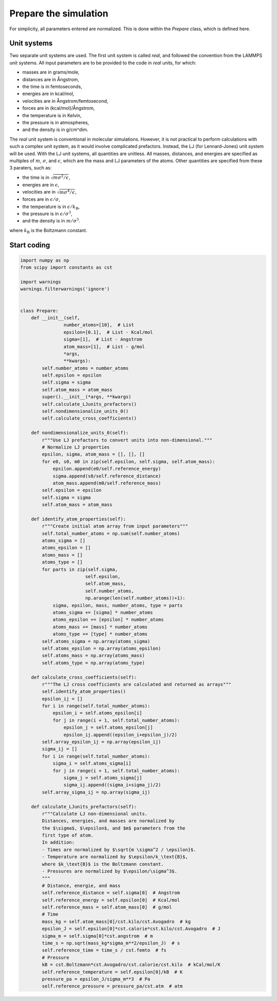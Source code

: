 Prepare the simulation
======================

.. container:: justify

    For simplicity, all parameters entered are normalized.
    This is done within the *Prepare* class, which is defined
    here.

Unit systems
------------

.. container:: justify

    Two separate unit systems are used. The first unit system is called
    *real*, and followed the convention from the LAMMPS unit systems.
    All input parameters are to be provided to the code in *real*
    units, for which:

    - masses are in grams/mole,
    - distances are in Ångstrom,
    - the time is in femtoseconds,
    - energies are in kcal/mol,
    - velocities are in Ångstrom/femtosecond,
    - forces are in (kcal/mol)/Ångstrom,
    - the temperature is in Kelvin,
    - the pressure is in atmospheres,
    - and the density is in g/cm^dim.

.. container:: justify

    The *real* unit system is conventional in molecular simulations. However,
    it is not practical to perform calculations with such a complex unit system,
    as it would involve complicated prefactors. Instead, the LJ (for Lennard-Jones)
    unit system will be used. With the LJ unit systems, all quantities are
    unitless. All masses, distances, and energies are specified as multiples 
    of :math:`m`, :math:`\sigma`, and :math:`\epsilon`, which are the mass and LJ
    parameters of the atoms. Other quantities are specified from these 3 paraters,
    such as:

    - the time is in :math:`\sqrt{m \sigma^2 / \epsilon}`,
    - energies are in :math:`\epsilon`,
    - velocities are in :math:`\sqrt{m \sigma^4 / \epsilon}`,
    - forces are in :math:`\epsilon/\sigma`,
    - the temperature is in :math:`\epsilon/k_\text{B}`,
    - the pressure is in :math:`\epsilon/\sigma^3`,
    - and the density is in :math:`m/\sigma^3`.

    where :math:`k_\text{B}` is the Boltzmann constant. 

Start coding
------------

.. code-block:: python

    import numpy as np
    from scipy import constants as cst

    import warnings
    warnings.filterwarnings('ignore')


    class Prepare:
        def __init__(self,
                    number_atoms=[10],  # List
                    epsilon=[0.1],  # List - Kcal/mol
                    sigma=[1],  # List - Angstrom
                    atom_mass=[1],  # List - g/mol
                    *args,
                    **kwargs):
            self.number_atoms = number_atoms
            self.epsilon = epsilon
            self.sigma = sigma
            self.atom_mass = atom_mass
            super().__init__(*args, **kwargs)
            self.calculate_LJunits_prefactors()
            self.nondimensionalize_units_0()
            self.calculate_cross_coefficients()

        def nondimensionalize_units_0(self):
            r"""Use LJ prefactors to convert units into non-dimensional."""
            # Normalize LJ properties
            epsilon, sigma, atom_mass = [], [], []
            for e0, s0, m0 in zip(self.epsilon, self.sigma, self.atom_mass):
                epsilon.append(e0/self.reference_energy)
                sigma.append(s0/self.reference_distance)
                atom_mass.append(m0/self.reference_mass)
            self.epsilon = epsilon
            self.sigma = sigma
            self.atom_mass = atom_mass

        def identify_atom_properties(self):
            r"""Create initial atom array from input parameters"""
            self.total_number_atoms = np.sum(self.number_atoms)
            atoms_sigma = []
            atoms_epsilon = []
            atoms_mass = []
            atoms_type = []
            for parts in zip(self.sigma,
                            self.epsilon,
                            self.atom_mass,
                            self.number_atoms,
                            np.arange(len(self.number_atoms))+1):
                sigma, epsilon, mass, number_atoms, type = parts
                atoms_sigma += [sigma] * number_atoms
                atoms_epsilon += [epsilon] * number_atoms
                atoms_mass += [mass] * number_atoms
                atoms_type += [type] * number_atoms
            self.atoms_sigma = np.array(atoms_sigma)
            self.atoms_epsilon = np.array(atoms_epsilon)
            self.atoms_mass = np.array(atoms_mass)
            self.atoms_type = np.array(atoms_type)

        def calculate_cross_coefficients(self):
            r"""The LJ cross coefficients are calculated and returned as arrays"""
            self.identify_atom_properties()
            epsilon_ij = []
            for i in range(self.total_number_atoms):
                epsilon_i = self.atoms_epsilon[i]
                for j in range(i + 1, self.total_number_atoms):
                    epsilon_j = self.atoms_epsilon[j]
                    epsilon_ij.append((epsilon_i+epsilon_j)/2)
            self.array_epsilon_ij = np.array(epsilon_ij)
            sigma_ij = []
            for i in range(self.total_number_atoms):
                sigma_i = self.atoms_sigma[i]
                for j in range(i + 1, self.total_number_atoms):
                    sigma_j = self.atoms_sigma[j]
                    sigma_ij.append((sigma_i+sigma_j)/2)
            self.array_sigma_ij = np.array(sigma_ij)

        def calculate_LJunits_prefactors(self):
            r"""Calculate LJ non-dimensional units.
            Distances, energies, and masses are normalized by
            the $\sigma$, $\epsilon$, and $m$ parameters from the
            first type of atom.
            In addition:
            - Times are normalized by $\sqrt{m \sigma^2 / \epsilon}$.
            - Temperature are normalized by $\epsilon/k_\text{B}$,
            where $k_\text{B}$ is the Boltzmann constant.
            - Pressures are normalized by $\epsilon/\sigma^3$.
            """
            # Distance, energie, and mass
            self.reference_distance = self.sigma[0]  # Angstrom
            self.reference_energy = self.epsilon[0]  # Kcal/mol
            self.reference_mass = self.atom_mass[0]  # g/mol
            # Time
            mass_kg = self.atom_mass[0]/cst.kilo/cst.Avogadro  # kg
            epsilon_J = self.epsilon[0]*cst.calorie*cst.kilo/cst.Avogadro  # J
            sigma_m = self.sigma[0]*cst.angstrom  # m
            time_s = np.sqrt(mass_kg*sigma_m**2/epsilon_J)  # s
            self.reference_time = time_s / cst.femto  # fs
            # Pressure
            kB = cst.Boltzmann*cst.Avogadro/cst.calorie/cst.kilo  # kCal/mol/K
            self.reference_temperature = self.epsilon[0]/kB  # K
            pressure_pa = epsilon_J/sigma_m**3  # Pa
            self.reference_pressure = pressure_pa/cst.atm  # atm
